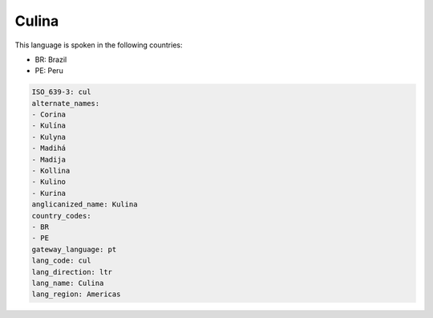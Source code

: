 .. _cul:

Culina
======

This language is spoken in the following countries:

* BR: Brazil
* PE: Peru

.. code-block:: yaml

    ISO_639-3: cul
    alternate_names:
    - Corina
    - Kulína
    - Kulyna
    - Madihá
    - Madija
    - Kollina
    - Kulino
    - Kurina
    anglicanized_name: Kulina
    country_codes:
    - BR
    - PE
    gateway_language: pt
    lang_code: cul
    lang_direction: ltr
    lang_name: Culina
    lang_region: Americas
    

